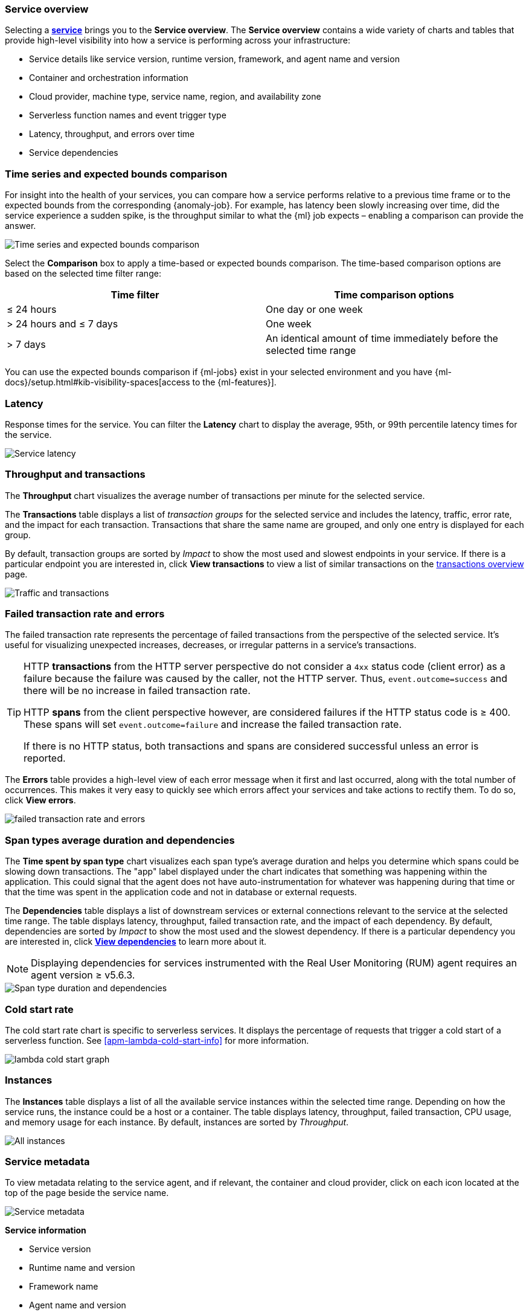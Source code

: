 [role="xpack"]
[[service-overview]]
=== Service overview

Selecting a <<services,*service*>> brings you to the *Service overview*.
The *Service overview* contains a wide variety of charts and tables that provide
high-level visibility into how a service is performing across your infrastructure:

* Service details like service version, runtime version, framework, and agent name and version
* Container and orchestration information
* Cloud provider, machine type, service name, region, and availability zone
* Serverless function names and event trigger type
* Latency, throughput, and errors over time
* Service dependencies

[discrete]
[[service-time-comparison]]
=== Time series and expected bounds comparison

For insight into the health of your services, you can compare how a service
performs relative to a previous time frame or to the expected bounds from the
corresponding {anomaly-job}. For example, has latency been slowly increasing
over time, did the service experience a sudden spike, is the throughput similar
to what the {ml} job expects – enabling a comparison can provide the answer.

[role="screenshot"]
image::apm/images/time-series-expected-bounds-comparison.png[Time series and expected bounds comparison]

Select the *Comparison* box to apply a time-based or expected bounds comparison.
The time-based comparison options are based on the selected time filter range:

[options="header"]
|====
|Time filter | Time comparison options

|≤ 24 hours
|One day or one week

|> 24 hours and ≤ 7 days
|One week

|> 7 days
|An identical amount of time immediately before the selected time range
|====

You can use the expected bounds comparison if {ml-jobs} exist in your selected
environment and you have
{ml-docs}/setup.html#kib-visibility-spaces[access to the {ml-features}].

[discrete]
[[service-latency]]
=== Latency

Response times for the service. You can filter the *Latency* chart to display the average,
95th, or 99th percentile latency times for the service.

[role="screenshot"]
image::apm/images/latency.png[Service latency]

[discrete]
[[service-throughput-transactions]]
=== Throughput and transactions

The *Throughput* chart visualizes the average number of transactions per minute for the selected service.

The *Transactions* table displays a list of _transaction groups_ for the
selected service and includes the latency, traffic, error rate, and the impact for each transaction.
Transactions that share the same name are grouped, and only one entry is displayed for each group.

By default, transaction groups are sorted by _Impact_ to show the most used and slowest endpoints in your
service. If there is a particular endpoint you are interested in, click *View transactions* to view a
list of similar transactions on the <<transactions, transactions overview>> page.

[role="screenshot"]
image::apm/images/traffic-transactions.png[Traffic and transactions]

[discrete]
[[service-error-rates]]
=== Failed transaction rate and errors

The failed transaction rate represents the percentage of failed transactions from the perspective of the selected service.
It's useful for visualizing unexpected increases, decreases, or irregular patterns in a service's transactions.

[TIP]
====
HTTP **transactions** from the HTTP server perspective do not consider a `4xx` status code (client error) as a failure
because the failure was caused by the caller, not the HTTP server. Thus, `event.outcome=success` and there will be no increase in failed transaction rate.

HTTP **spans** from the client perspective however, are considered failures if the HTTP status code is ≥ 400.
These spans will set `event.outcome=failure` and increase the failed transaction rate.

If there is no HTTP status, both transactions and spans are considered successful unless an error is reported.
====

The *Errors* table provides a high-level view of each error message when it first and last occurred,
along with the total number of occurrences. This makes it very easy to quickly see which errors affect
your services and take actions to rectify them. To do so, click *View errors*.

[role="screenshot"]
image::apm/images/error-rate.png[failed transaction rate and errors]

[discrete]
[[service-span-duration]]
=== Span types average duration and dependencies

The *Time spent by span type* chart visualizes each span type's average duration and helps you determine
which spans could be slowing down transactions. The "app" label displayed under the
chart indicates that something was happening within the application. This could signal that the
agent does not have auto-instrumentation for whatever was happening during that time or that the time was spent in the
application code and not in database or external requests.

The *Dependencies* table displays a list of downstream services or external connections relevant
to the service at the selected time range. The table displays latency, throughput, failed transaction rate, and the impact of
each dependency. By default, dependencies are sorted by _Impact_ to show the most used and the slowest dependency.
If there is a particular dependency you are interested in, click *<<dependencies,View dependencies>>* to learn more about it.

NOTE: Displaying dependencies for services instrumented with the Real User Monitoring (RUM) agent
requires an agent version ≥ v5.6.3.

[role="screenshot"]
image::apm/images/spans-dependencies.png[Span type duration and dependencies]

[discrete]
[[service-cold-start]]
=== Cold start rate

The cold start rate chart is specific to serverless services.
It displays the percentage of requests that trigger a cold start of a serverless function.
See <<apm-lambda-cold-start-info>> for more information.

[role="screenshot"]
image::apm/images/lambda-cold-start.png[lambda cold start graph]

[discrete]
[[service-instances]]
=== Instances

The *Instances* table displays a list of all the available service instances within the selected time range.
Depending on how the service runs, the instance could be a host or a container. The table displays latency, throughput,
failed transaction, CPU usage, and memory usage for each instance. By default, instances are sorted by _Throughput_.

[role="screenshot"]
image::apm/images/all-instances.png[All instances]

[discrete]
[[service-metadata]]
=== Service metadata

To view metadata relating to the service agent, and if relevant, the container and cloud provider,
click on each icon located at the top of the page beside the service name.

[role="screenshot"]
image::apm/images/metadata-icons.png[Service metadata]

*Service information*

* Service version
* Runtime name and version
* Framework name
* Agent name and version

*Container information*

* Operating system
* Containerized - Yes or no.
* Total number of instances
* Orchestration

*Cloud provider information*

* Cloud provider
* Cloud service name
* Availability zones
* Machine types
* Project ID
* Region

*Serverless information*

* Function name(s)
* Event trigger type

*Alerts*

* Recently fired alerts
